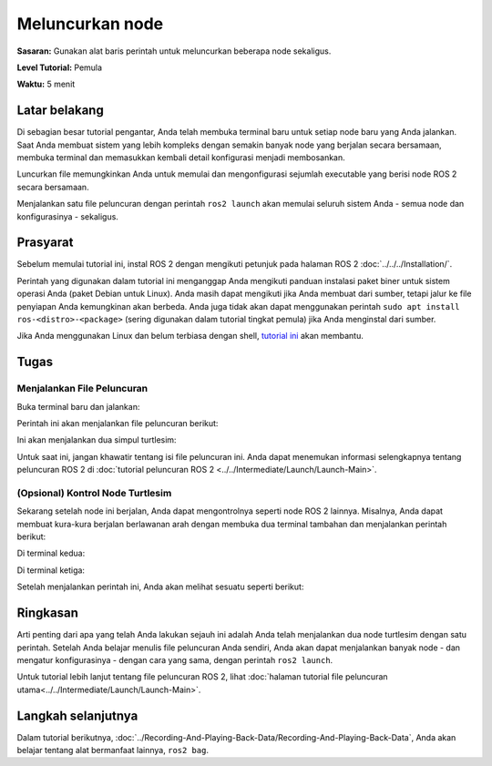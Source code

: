 .. _ROS2Luncurkan:

Meluncurkan node
===============

**Sasaran:** Gunakan alat baris perintah untuk meluncurkan beberapa node sekaligus.

**Level Tutorial:** Pemula

**Waktu:** 5 menit

.. isi :: Isi
    :kedalaman: 2
    :lokal:

Latar belakang
----------

Di sebagian besar tutorial pengantar, Anda telah membuka terminal baru untuk setiap node baru yang Anda jalankan.
Saat Anda membuat sistem yang lebih kompleks dengan semakin banyak node yang berjalan secara bersamaan, membuka terminal dan memasukkan kembali detail konfigurasi menjadi membosankan.

Luncurkan file memungkinkan Anda untuk memulai dan mengonfigurasi sejumlah executable yang berisi node ROS 2 secara bersamaan.

Menjalankan satu file peluncuran dengan perintah ``ros2 launch`` akan memulai seluruh sistem Anda - semua node dan konfigurasinya - sekaligus.

Prasyarat
-------------

Sebelum memulai tutorial ini, instal ROS 2 dengan mengikuti petunjuk pada halaman ROS 2 :doc:`../../../Installation/`.

Perintah yang digunakan dalam tutorial ini menganggap Anda mengikuti panduan instalasi paket biner untuk sistem operasi Anda (paket Debian untuk Linux).
Anda masih dapat mengikuti jika Anda membuat dari sumber, tetapi jalur ke file penyiapan Anda kemungkinan akan berbeda.
Anda juga tidak akan dapat menggunakan perintah ``sudo apt install ros-<distro>-<package>`` (sering digunakan dalam tutorial tingkat pemula) jika Anda menginstal dari sumber.

Jika Anda menggunakan Linux dan belum terbiasa dengan shell, `tutorial ini <http://www.ee.surrey.ac.uk/Teaching/Unix/>`__ akan membantu.

Tugas
-----

Menjalankan File Peluncuran
^^^^^^^^^^^^^^^^^^^^^^^^^^

Buka terminal baru dan jalankan:

.. blok kode :: konsol

    ros2 luncurkan turtlesim multisim.launch.py

Perintah ini akan menjalankan file peluncuran berikut:

.. blok kode :: python

    # turtlesim/launch/multisim.launch.py

    dari peluncuran impor LaunchDescription
    impor launch_ros.actions

    def generate_launch_description():
        kembali LaunchDescription([
            launch_ros.actions.Node(
                namespace= "turtlesim1", package='turtlesim', executable='turtlesim_node', output='screen'),
            launch_ros.actions.Node(
                namespace = "turtlesim2", package='turtlesim', executable='turtlesim_node', output='screen'),
        ])

.. catatan::

   File peluncuran di atas ditulis dengan Python, tetapi Anda juga dapat menggunakan XML dan YAML untuk membuat file peluncuran.
   Anda dapat melihat perbandingan berbagai format peluncuran ROS 2 ini di :doc:`../../../How-To-Guides/Launch-file-different-formats`.

Ini akan menjalankan dua simpul turtlesim:

.. gambar:: gambar/turtlesim_multisim.png

Untuk saat ini, jangan khawatir tentang isi file peluncuran ini.
Anda dapat menemukan informasi selengkapnya tentang peluncuran ROS 2 di :doc:`tutorial peluncuran ROS 2 <../../Intermediate/Launch/Launch-Main>`.

(Opsional) Kontrol Node Turtlesim
^^^^^^^^^^^^^^^^^^^^^^^^^^^^^^^^^^^^^^^^^^^^^^^^

Sekarang setelah node ini berjalan, Anda dapat mengontrolnya seperti node ROS 2 lainnya.
Misalnya, Anda dapat membuat kura-kura berjalan berlawanan arah dengan membuka dua terminal tambahan dan menjalankan perintah berikut:

Di terminal kedua:

.. blok kode :: konsol

    pub topik ros2 /turtlesim1/turtle1/cmd_vel geometri_msgs/msg/Twist "{linier: {x: 2.0, y: 0.0, z: 0.0}, sudut: {x: 0.0, y: 0.0, z: 1.8}}"

Di terminal ketiga:

.. blok kode :: konsol

    pub topik ros2 /turtlesim2/turtle1/cmd_vel geometri_msgs/msg/Twist "{linier: {x: 2.0, y: 0.0, z: 0.0}, sudut: {x: 0.0, y: 0.0, z: -1.8}}"

Setelah menjalankan perintah ini, Anda akan melihat sesuatu seperti berikut:

.. gambar:: gambar/turtlesim_multisim_spin.png

Ringkasan
-------

Arti penting dari apa yang telah Anda lakukan sejauh ini adalah Anda telah menjalankan dua node turtlesim dengan satu perintah.
Setelah Anda belajar menulis file peluncuran Anda sendiri, Anda akan dapat menjalankan banyak node - dan mengatur konfigurasinya - dengan cara yang sama, dengan perintah ``ros2 launch``.

Untuk tutorial lebih lanjut tentang file peluncuran ROS 2, lihat :doc:`halaman tutorial file peluncuran utama<../../Intermediate/Launch/Launch-Main>`.

Langkah selanjutnya
----------

Dalam tutorial berikutnya, :doc:`../Recording-And-Playing-Back-Data/Recording-And-Playing-Back-Data`, Anda akan belajar tentang alat bermanfaat lainnya, ``ros2 bag``.